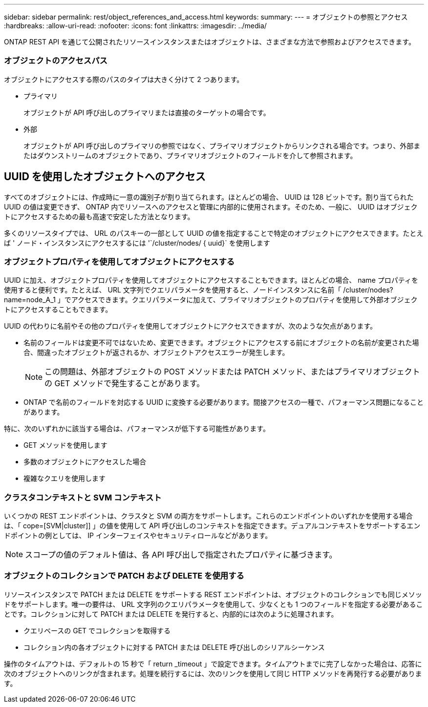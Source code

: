 ---
sidebar: sidebar 
permalink: rest/object_references_and_access.html 
keywords:  
summary:  
---
= オブジェクトの参照とアクセス
:hardbreaks:
:allow-uri-read: 
:nofooter: 
:icons: font
:linkattrs: 
:imagesdir: ../media/


[role="lead"]
ONTAP REST API を通じて公開されたリソースインスタンスまたはオブジェクトは、さまざまな方法で参照およびアクセスできます。



=== オブジェクトのアクセスパス

オブジェクトにアクセスする際のパスのタイプは大きく分けて 2 つあります。

* プライマリ
+
オブジェクトが API 呼び出しのプライマリまたは直接のターゲットの場合です。

* 外部
+
オブジェクトが API 呼び出しのプライマリの参照ではなく、プライマリオブジェクトからリンクされる場合です。つまり、外部またはダウンストリームのオブジェクトであり、プライマリオブジェクトのフィールドを介して参照されます。





== UUID を使用したオブジェクトへのアクセス

すべてのオブジェクトには、作成時に一意の識別子が割り当てられます。ほとんどの場合、 UUID は 128 ビットです。割り当てられた UUID の値は変更できず、 ONTAP 内でリソースへのアクセスと管理に内部的に使用されます。そのため、一般に、 UUID はオブジェクトにアクセスするための最も高速で安定した方法となります。

多くのリソースタイプでは、 URL のパスキーの一部として UUID の値を指定することで特定のオブジェクトにアクセスできます。たとえば ' ノード・インスタンスにアクセスするには '`/cluster/nodes/ { uuid}` を使用します



=== オブジェクトプロパティを使用してオブジェクトにアクセスする

UUID に加え、オブジェクトプロパティを使用してオブジェクトにアクセスすることもできます。ほとんどの場合、 name プロパティを使用すると便利です。たとえば、 URL 文字列でクエリパラメータを使用すると、ノードインスタンスに名前「 /cluster/nodes?name=node_A_1 」でアクセスできます。クエリパラメータに加えて、プライマリオブジェクトのプロパティを使用して外部オブジェクトにアクセスすることもできます。

UUID の代わりに名前やその他のプロパティを使用してオブジェクトにアクセスできますが、次のような欠点があります。

* 名前のフィールドは変更不可ではないため、変更できます。オブジェクトにアクセスする前にオブジェクトの名前が変更された場合、間違ったオブジェクトが返されるか、オブジェクトアクセスエラーが発生します。
+

NOTE: この問題は、外部オブジェクトの POST メソッドまたは PATCH メソッド、またはプライマリオブジェクトの GET メソッドで発生することがあります。

* ONTAP で名前のフィールドを対応する UUID に変換する必要があります。間接アクセスの一種で、パフォーマンス問題になることがあります。


特に、次のいずれかに該当する場合は、パフォーマンスが低下する可能性があります。

* GET メソッドを使用します
* 多数のオブジェクトにアクセスした場合
* 複雑なクエリを使用します




=== クラスタコンテキストと SVM コンテキスト

いくつかの REST エンドポイントは、クラスタと SVM の両方をサポートします。これらのエンドポイントのいずれかを使用する場合は、「 cope=[SVM|cluster]] 」の値を使用して API 呼び出しのコンテキストを指定できます。デュアルコンテキストをサポートするエンドポイントの例としては、 IP インターフェイスやセキュリティロールなどがあります。


NOTE: スコープの値のデフォルト値は、各 API 呼び出しで指定されたプロパティに基づきます。



=== オブジェクトのコレクションで PATCH および DELETE を使用する

リソースインスタンスで PATCH または DELETE をサポートする REST エンドポイントは、オブジェクトのコレクションでも同じメソッドをサポートします。唯一の要件は、 URL 文字列のクエリパラメータを使用して、少なくとも 1 つのフィールドを指定する必要があることです。コレクションに対して PATCH または DELETE を発行すると、内部的には次のように処理されます。

* クエリベースの GET でコレクションを取得する
* コレクション内の各オブジェクトに対する PATCH または DELETE 呼び出しのシリアルシーケンス


操作のタイムアウトは、デフォルトの 15 秒で「 return _timeout 」で設定できます。タイムアウトまでに完了しなかった場合は、応答に次のオブジェクトへのリンクが含まれます。処理を続行するには、次のリンクを使用して同じ HTTP メソッドを再発行する必要があります。
